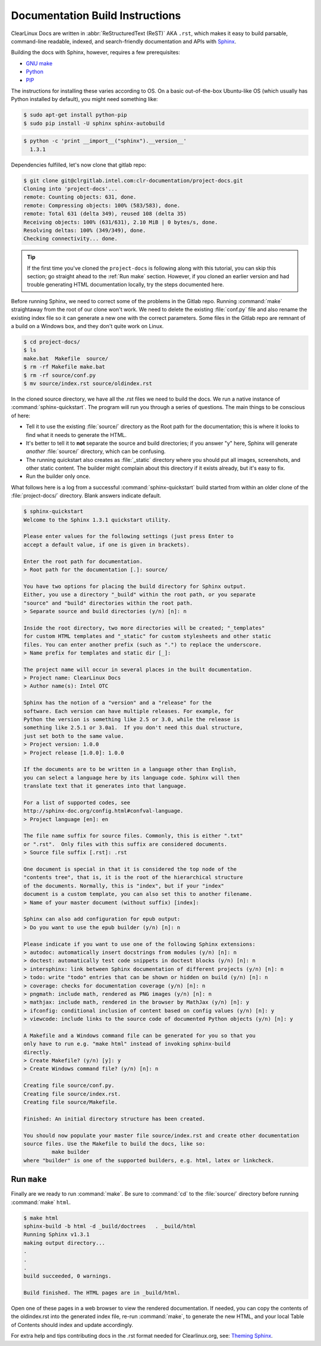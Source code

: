 Documentation Build Instructions
================================

ClearLinux Docs are written in :abbr:`ReStructuredText (ReST)` AKA ``.rst``, which
makes it easy to build parsable, command-line readable, indexed, and search-friendly
documentation and APIs with `Sphinx`_.

Building the docs with Sphinx, however, requires a few prerequisites:

* `GNU make`_
* `Python`_
* `PIP`_

The instructions for installing these varies according to OS.  On a basic
out-of-the-box Ubuntu-like OS (which usually has Python installed by default),
you might need something like:

.. code-block:: console

   $ sudo apt-get install python-pip
   $ sudo pip install -U sphinx sphinx-autobuild

.. code-block:: console

	$ python -c 'print __import__("sphinx").__version__'
	  1.3.1

Dependencies fulfilled, let's now clone that gitlab repo:

.. code-block:: console

	$ git clone git@clrgitlab.intel.com:clr-documentation/project-docs.git
	Cloning into 'project-docs'...
	remote: Counting objects: 631, done.
	remote: Compressing objects: 100% (583/583), done.
	remote: Total 631 (delta 349), reused 108 (delta 35)
	Receiving objects: 100% (631/631), 2.10 MiB | 0 bytes/s, done.
	Resolving deltas: 100% (349/349), done.
	Checking connectivity... done.

.. tip::

   If the first time you've cloned the ``project-docs`` is following along with this tutorial,
   you can skip this section; go straight ahead to the :ref:`Run make` section. However, if you
   cloned an earlier version and had trouble generating HTML documentation locally, try the steps
   documented here.

Before running Sphinx, we need to correct some of the problems in the Gitlab repo.
Running :command:`make` straightaway from the root of our clone won't work.  We need to delete the
existing :file:`conf.py` file and also rename the existing index file so it can generate a new one
with the correct parameters. Some files in the Gitlab repo are remnant of a build on a Windows
box, and they don't quite work on Linux. 

.. code-block:: console

	$ cd project-docs/
	$ ls
	make.bat  Makefile  source/
	$ rm -rf Makefile make.bat
	$ rm -rf source/conf.py
	$ mv source/index.rst source/oldindex.rst


In the cloned source directory, we have all the .rst files we need to build the docs. We
run a native instance of :command:`sphinx-quickstart`. The program will run you through
a series of questions. The main things to be conscious of here:

* Tell it to use the existing :file:`source/` directory as the Root path for
  the documentation; this is where it looks to find what it needs to generate the HTML.
* It's better to tell it to **not** separate the source and build directories; if you
  answer "y" here, Sphinx will generate *another* :file:`source/` directory, which
  can be confusing.
* The running quickstart also creates as :file:`_static` directory where you should put
  all images, screenshots, and other static content.  The builder might complain about this
  directory if it exists already, but it's easy to fix.  
* Run the builder only once.

What follows here is a log from a successful :command:`sphinx-quickstart` build started from
within an older clone of the :file:`project-docs/` directory.  Blank answers indicate default.

.. code-block:: console

   $ sphinx-quickstart
   Welcome to the Sphinx 1.3.1 quickstart utility.

   Please enter values for the following settings (just press Enter to
   accept a default value, if one is given in brackets).

   Enter the root path for documentation.
   > Root path for the documentation [.]: source/

   You have two options for placing the build directory for Sphinx output.
   Either, you use a directory "_build" within the root path, or you separate
   "source" and "build" directories within the root path.
   > Separate source and build directories (y/n) [n]: n

   Inside the root directory, two more directories will be created; "_templates"
   for custom HTML templates and "_static" for custom stylesheets and other static
   files. You can enter another prefix (such as ".") to replace the underscore.
   > Name prefix for templates and static dir [_]:

   The project name will occur in several places in the built documentation.
   > Project name: ClearLinux Docs
   > Author name(s): Intel OTC

   Sphinx has the notion of a "version" and a "release" for the
   software. Each version can have multiple releases. For example, for
   Python the version is something like 2.5 or 3.0, while the release is
   something like 2.5.1 or 3.0a1.  If you don't need this dual structure,
   just set both to the same value.
   > Project version: 1.0.0
   > Project release [1.0.0]: 1.0.0

   If the documents are to be written in a language other than English,
   you can select a language here by its language code. Sphinx will then
   translate text that it generates into that language.

   For a list of supported codes, see
   http://sphinx-doc.org/config.html#confval-language.
   > Project language [en]: en

   The file name suffix for source files. Commonly, this is either ".txt"
   or ".rst".  Only files with this suffix are considered documents.
   > Source file suffix [.rst]: .rst

   One document is special in that it is considered the top node of the
   "contents tree", that is, it is the root of the hierarchical structure
   of the documents. Normally, this is "index", but if your "index"
   document is a custom template, you can also set this to another filename.
   > Name of your master document (without suffix) [index]:

   Sphinx can also add configuration for epub output:
   > Do you want to use the epub builder (y/n) [n]: n

   Please indicate if you want to use one of the following Sphinx extensions:
   > autodoc: automatically insert docstrings from modules (y/n) [n]: n
   > doctest: automatically test code snippets in doctest blocks (y/n) [n]: n
   > intersphinx: link between Sphinx documentation of different projects (y/n) [n]: n
   > todo: write "todo" entries that can be shown or hidden on build (y/n) [n]: n
   > coverage: checks for documentation coverage (y/n) [n]: n
   > pngmath: include math, rendered as PNG images (y/n) [n]: n
   > mathjax: include math, rendered in the browser by MathJax (y/n) [n]: y
   > ifconfig: conditional inclusion of content based on config values (y/n) [n]: y
   > viewcode: include links to the source code of documented Python objects (y/n) [n]: y

   A Makefile and a Windows command file can be generated for you so that you
   only have to run e.g. "make html" instead of invoking sphinx-build
   directly.
   > Create Makefile? (y/n) [y]: y
   > Create Windows command file? (y/n) [n]: n

   Creating file source/conf.py.
   Creating file source/index.rst.
   Creating file source/Makefile.

   Finished: An initial directory structure has been created.

   You should now populate your master file source/index.rst and create other documentation
   source files. Use the Makefile to build the docs, like so:
	    make builder
   where "builder" is one of the supported builders, e.g. html, latex or linkcheck.

Run ``make``
------------

Finally are we ready to run :command:`make`. Be sure to :command:`cd` to the :file:`source/`
directory before running :command:`make` ``html``.

.. code-block:: console

   $ make html
   sphinx-build -b html -d _build/doctrees   . _build/html
   Running Sphinx v1.3.1
   making output directory...
   .
   .
   .
   build succeeded, 0 warnings.

   Build finished. The HTML pages are in _build/html.

Open one of these pages in a web browser to view the rendered documentation.  If needed, you can
copy the contents of the oldindex.rst into the generated index file, re-run :command:`make`, to
generate the new HTML, and your local Table of Contents should index and update accordingly.

For extra help and tips contributing docs in the .rst format needed for Clearlinux.org, see: 
`Theming Sphinx`_.

.. _Sphinx: http://sphinx-doc.org
.. _GNU make: https://www.gnu.org/software/make/
.. _Python: https://www.python.org/
.. _PIP: https://pypi.python.org/pypi/pip/
.. _Theming Sphinx: https://github.com/otcshare/tcs-hub/blob/master/theming-sphinx.rst